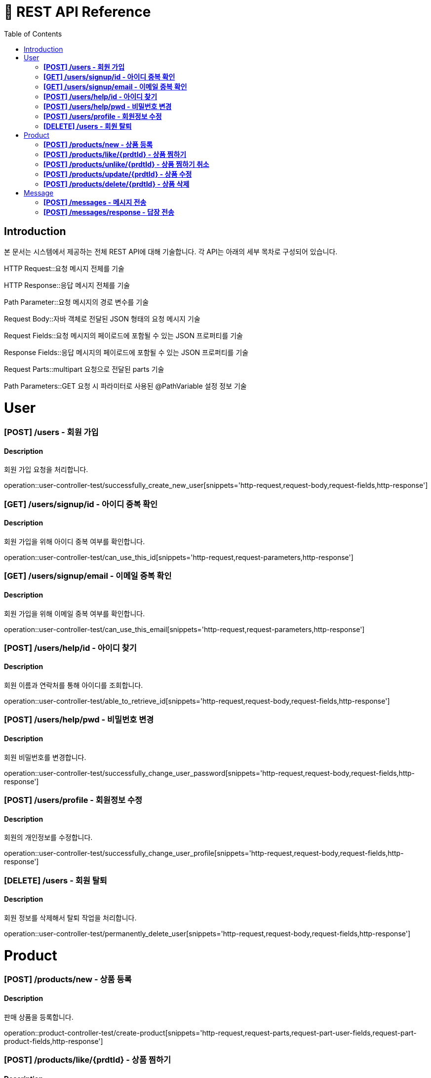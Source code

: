 = 📄 REST API Reference
:toc: left
:toclevels: 4

== Introduction
본 문서는 시스템에서 제공하는 전체 REST API에 대해 기술합니다. 각 API는 아래의 세부 목차로 구성되어 있습니다.

[horizontal]
HTTP Request::요청 메시지 전체를 기술

HTTP Response::응답 메시지 전체를 기술

Path Parameter::요청 메시지의 경로 변수를 기술

Request Body::자바 객체로 전달된 JSON 형태의 요청 메시지 기술

Request Fields::요청 메시지의 페이로드에 포함될 수 있는 JSON 프로퍼티를 기술

Response Fields::응답 메시지의 페이로드에 포함될 수 있는 JSON 프로퍼티를 기술

Request Parts::multipart 요청으로 전달된 parts 기술

Path Parameters::GET 요청 시 파라미터로 사용된 @PathVariable 설정 정보 기술

= User

=== **[POST] /users - 회원 가입**
****
[discrete]
==== Description
회원 가입 요청을 처리합니다.

operation::user-controller-test/successfully_create_new_user[snippets='http-request,request-body,request-fields,http-response']
****

=== **[GET] /users/signup/id - 아이디 중복 확인**
****
[discrete]
==== Description
회원 가입을 위해 아이디 중복 여부를 확인합니다.

operation::user-controller-test/can_use_this_id[snippets='http-request,request-parameters,http-response']
****

=== **[GET] /users/signup/email - 이메일 중복 확인**
****
[discrete]
==== Description
회원 가입을 위해 이메일 중복 여부를 확인합니다.

operation::user-controller-test/can_use_this_email[snippets='http-request,request-parameters,http-response']
****

=== **[POST] /users/help/id - 아이디 찾기**
****
[discrete]
==== Description
회원 이름과 연락처를 통해 아이디를 조회합니다.

operation::user-controller-test/able_to_retrieve_id[snippets='http-request,request-body,request-fields,http-response']
****

=== **[POST] /users/help/pwd - 비밀번호 변경**
****
[discrete]
==== Description
회원 비밀번호를 변경합니다.

operation::user-controller-test/successfully_change_user_password[snippets='http-request,request-body,request-fields,http-response']
****

=== **[POST] /users/profile - 회원정보 수정**
****
[discrete]
==== Description
회원의 개인정보를 수정합니다.

operation::user-controller-test/successfully_change_user_profile[snippets='http-request,request-body,request-fields,http-response']
****

=== **[DELETE] /users - 회원 탈퇴**
****
[discrete]
==== Description
회원 정보를 삭제해서 탈퇴 작업을 처리합니다.

operation::user-controller-test/permanently_delete_user[snippets='http-request,request-body,request-fields,http-response']
****

= Product

=== **[POST] /products/new - 상품 등록**
****
[discrete]
==== Description
판매 상품을 등록합니다.

operation::product-controller-test/create-product[snippets='http-request,request-parts,request-part-user-fields,request-part-product-fields,http-response']
****

=== **[POST] /products/like/{prdtId} - 상품 찜하기**
****
[discrete]
==== Description
판매 상품을 찜하기 합니다.

operation::product-controller-test/like-product[snippets='http-request,path-parameters,http-response']
****

=== **[POST] /products/unlike/{prdtId} - 상품 찜하기 취소**
****
[discrete]
==== Description
판매 상품을 찜하기를 취소 합니다.

operation::product-controller-test/unlike-product[snippets='http-request,path-parameters,http-response']
****

=== **[POST] /products/update/{prdtId} - 상품 수정**
****
[discrete]
==== Description
판매 상품 정보를 수정합니다.

operation::product-controller-test/update-product[snippets='http-request,request-parts,request-part-product-fields,http-response']
****

=== **[POST] /products/delete/{prdtId} - 상품 삭제**
****
[discrete]
==== Description
판매 상품을 삭제합니다.

operation::product-controller-test/delete-product[snippets='http-request,path-parameters,http-response']
****

= Message

=== **[POST] /messages - 메시지 전송**
****
[discrete]
==== Description
구매자가 판매자에게 메시지를 전송합니다.

operation::message-controller-test/send-message[snippets='http-request,request-body,request-fields,http-response']
****

=== **[POST] /messages/response - 답장 전송**
****
[discrete]
==== Description
판매자가 구매자에게 메시지를 전송합니다.

operation::message-controller-test/send-response[snippets='http-request,request-body,request-fields,http-response']
****